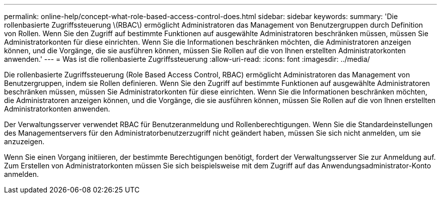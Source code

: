 ---
permalink: online-help/concept-what-role-based-access-control-does.html 
sidebar: sidebar 
keywords:  
summary: 'Die rollenbasierte Zugriffssteuerung \(RBAC\) ermöglicht Administratoren das Management von Benutzergruppen durch Definition von Rollen. Wenn Sie den Zugriff auf bestimmte Funktionen auf ausgewählte Administratoren beschränken müssen, müssen Sie Administratorkonten für diese einrichten. Wenn Sie die Informationen beschränken möchten, die Administratoren anzeigen können, und die Vorgänge, die sie ausführen können, müssen Sie Rollen auf die von Ihnen erstellten Administratorkonten anwenden.' 
---
= Was ist die rollenbasierte Zugriffssteuerung
:allow-uri-read: 
:icons: font
:imagesdir: ../media/


[role="lead"]
Die rollenbasierte Zugriffssteuerung (Role Based Access Control, RBAC) ermöglicht Administratoren das Management von Benutzergruppen, indem sie Rollen definieren. Wenn Sie den Zugriff auf bestimmte Funktionen auf ausgewählte Administratoren beschränken müssen, müssen Sie Administratorkonten für diese einrichten. Wenn Sie die Informationen beschränken möchten, die Administratoren anzeigen können, und die Vorgänge, die sie ausführen können, müssen Sie Rollen auf die von Ihnen erstellten Administratorkonten anwenden.

Der Verwaltungsserver verwendet RBAC für Benutzeranmeldung und Rollenberechtigungen. Wenn Sie die Standardeinstellungen des Managementservers für den Administratorbenutzerzugriff nicht geändert haben, müssen Sie sich nicht anmelden, um sie anzuzeigen.

Wenn Sie einen Vorgang initiieren, der bestimmte Berechtigungen benötigt, fordert der Verwaltungsserver Sie zur Anmeldung auf. Zum Erstellen von Administratorkonten müssen Sie sich beispielsweise mit dem Zugriff auf das Anwendungsadministrator-Konto anmelden.
